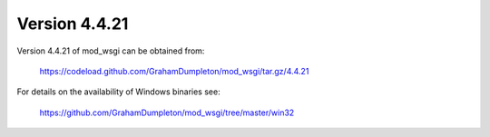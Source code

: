 ==============
Version 4.4.21
==============

Version 4.4.21 of mod_wsgi can be obtained from:

  https://codeload.github.com/GrahamDumpleton/mod_wsgi/tar.gz/4.4.21

For details on the availability of Windows binaries see:

  https://github.com/GrahamDumpleton/mod_wsgi/tree/master/win32
